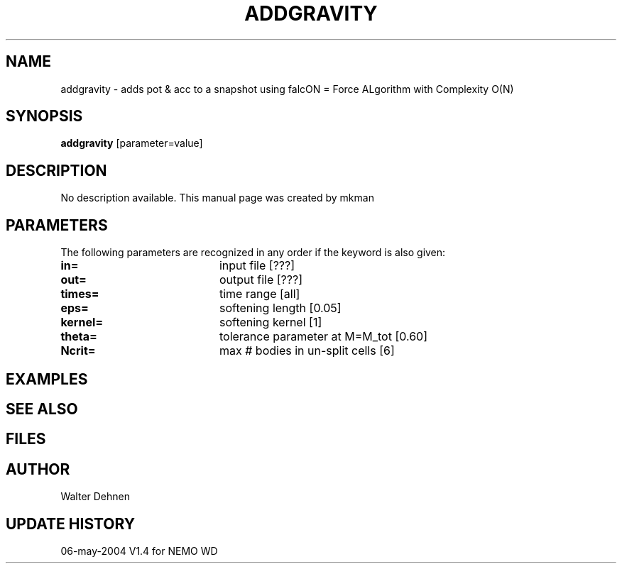 .TH ADDGRAVITY 1NEMO "12 May 2004"
.SH NAME
addgravity \- adds pot & acc to a snapshot using falcON = Force ALgorithm with Complexity O(N)
.SH SYNOPSIS
\fBaddgravity\fP [parameter=value]
.SH DESCRIPTION
No description available. This manual page was created by mkman
.SH PARAMETERS
The following parameters are recognized in any order if the keyword
is also given:
.TP 20
\fBin=\fP
input file [???]     
.TP 20
\fBout=\fP
output file [???]     
.TP 20
\fBtimes=\fP
time range [all]     
.TP 20
\fBeps=\fP
softening length [0.05]     
.TP 20
\fBkernel=\fP
softening kernel [1]     
.TP 20
\fBtheta=\fP
tolerance parameter at M=M_tot [0.60]   
.TP 20
\fBNcrit=\fP
max # bodies in un-split cells [6] 
.SH EXAMPLES
.SH SEE ALSO
.SH FILES
.SH AUTHOR
Walter Dehnen
.SH UPDATE HISTORY
.nf
.ta +1.0i +4.0i
.TP 20
06-may-2004 V1.4 for NEMO	WD
.fi
